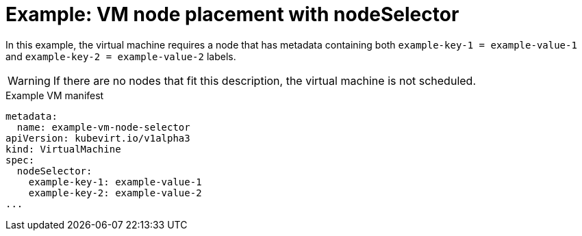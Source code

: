 // Module included in the following assemblies:
//
// * virt/virtual_machines/advanced_vm_management/virt-specifying-nodes-for-vms.adoc


[id="virt-example-vm-node-placement-node-selector_{context}"]
= Example: VM node placement with nodeSelector

In this example, the virtual machine requires a node that has metadata containing both `example-key-1 = example-value-1` and `example-key-2 = example-value-2` labels.

[WARNING]
====
If there are no nodes that fit this description, the virtual machine is not scheduled.
====

.Example VM manifest
[source,yaml]
----
metadata:
  name: example-vm-node-selector
apiVersion: kubevirt.io/v1alpha3
kind: VirtualMachine
spec:
  nodeSelector:
    example-key-1: example-value-1
    example-key-2: example-value-2
...
----
